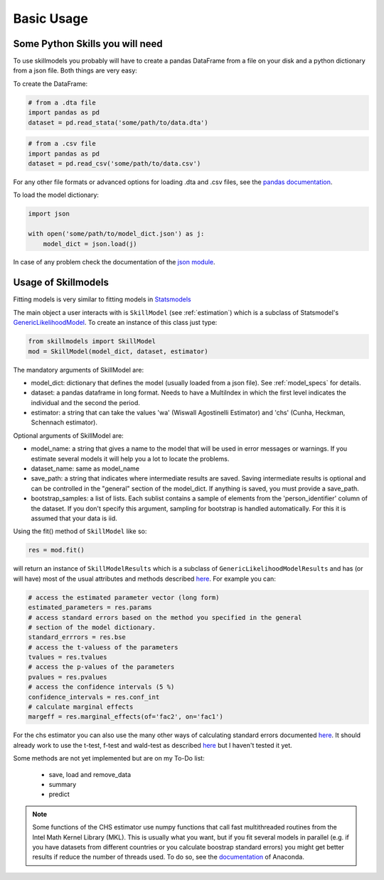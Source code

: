 .. _basic_usage:

***********
Basic Usage
***********

Some Python Skills you will need
********************************

To use skillmodels you probably will have to create a pandas DataFrame from a file on your disk and a python dictionary from a json file. Both things are very easy:

To create the DataFrame:

.. code::

    # from a .dta file
    import pandas as pd
    dataset = pd.read_stata('some/path/to/data.dta')

.. code::

    # from a .csv file
    import pandas as pd
    dataset = pd.read_csv('some/path/to/data.csv')

For any other file formats or advanced options for loading .dta and .csv files, see the `pandas documentation`_.

To load the model dictionary:

.. code::

    import json

    with open('some/path/to/model_dict.json') as j:
        model_dict = json.load(j)

In case of any problem check the documentation of the `json module`_.


Usage of Skillmodels
********************

Fitting models is very similar to fitting models in `Statsmodels`_

The main object a user interacts with is ``SkillModel`` (see :ref:`estimation`) which is a subclass of Statsmodel's `GenericLikelihoodModel`_. To create an instance of this class just type:

.. code::

    from skillmodels import SkillModel
    mod = SkillModel(model_dict, dataset, estimator)

The mandatory arguments of SkillModel are:

* model_dict: dictionary that defines the model (usually loaded from a json file). See :ref:`model_specs` for details.
* dataset: a pandas dataframe in long format. Needs to have a MultiIndex in which the first level indicates the individual and the second the period.
* estimator: a string that can take the values 'wa' (Wiswall Agostinelli Estimator) and 'chs' (Cunha, Heckman, Schennach estimator).

Optional arguments of SkillModel are:

* model_name: a string that gives a name to the model that will be used in error messages or warnings. If you estimate several models it will help you a lot to locate the problems.
* dataset_name: same as model_name
* save_path: a string that indicates where intermediate results are saved. Saving intermediate results is optional and can be controlled in the "general" section of the model_dict. If anything is saved, you must provide a save_path.
* bootstrap_samples: a list of lists. Each sublist contains a sample of elements from the 'person_identifier' column of the dataset. If you don't specify this argument, sampling for bootstrap is handled automatically. For this it is assumed that your data is iid.


Using the fit() method of ``SkillModel`` like so:

.. code::

    res = mod.fit()

will return an instance of ``SkillModelResults`` which is a subclass of ``GenericLikelihoodModelResults`` and has (or will have) most of the usual attributes and methods described `here`_. For example you can:

.. code::

    # access the estimated parameter vector (long form)
    estimated_parameters = res.params
    # access standard errors based on the method you specified in the general
    # section of the model dictionary.
    standard_errrors = res.bse
    # access the t-valuess of the parameters
    tvalues = res.tvalues
    # access the p-values of the parameters
    pvalues = res.pvalues
    # access the confidence intervals (5 %)
    confidence_intervals = res.conf_int
    # calculate marginal effects
    margeff = res.marginal_effects(of='fac2', on='fac1')

For the chs estimator you can also use the many other ways of calculating standard errors documented `here`_. It should already work to use the t-test, f-test and wald-test as described `here`_ but I haven't tested it yet.

Some methods are not yet implemented but are on my To-Do list:

    * save, load and remove_data
    * summary
    * predict

.. Note:: Some functions of the CHS estimator use numpy functions that call fast multithreaded
    routines from the Intel Math Kernel Library (MKL). This is usually what you want, but if you fit several models in parallel (e.g. if you have datasets from different countries or you calculate boostrap standard errors) you might get better results if reduce the number of threads used. To do so, see the `documentation`_ of Anaconda.


.. _Statsmodels:
    http://statsmodels.sourceforge.net/stable/

.. _GenericLikelihoodModel:
    http://statsmodels.sourceforge.net/devel/examples/notebooks/generated/generic_mle.html

.. _here:
    http://nipy.bic.berkeley.edu/nightly/statsmodels/doc/html/dev/generated/statsmodels.base.model.GenericLikelihoodModelResults.html#statsmodels.base.model.GenericLikelihoodModelResults

.. _documentation:
    https://docs.continuum.io/mkl-service/

.. _pandas documentation:
    http://pandas.pydata.org/pandas-docs/stable/io.html

.. _json module:
    https://docs.python.org/3.4/library/json.html
